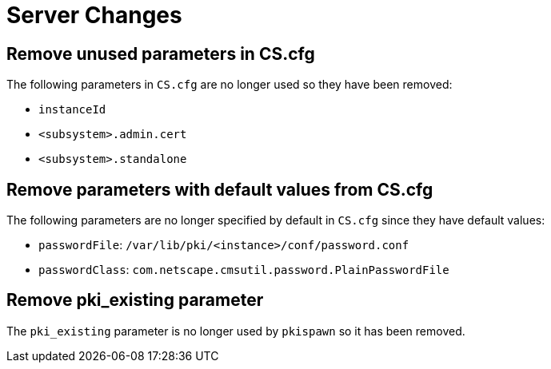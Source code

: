 = Server Changes =

== Remove unused parameters in CS.cfg ==

The following parameters in `CS.cfg` are no longer used
so they have been removed:

* `instanceId`
* `<subsystem>.admin.cert`
* `<subsystem>.standalone`

== Remove parameters with default values from CS.cfg ==

The following parameters are no longer specified by default in `CS.cfg`
since they have default values:

* `passwordFile`: `/var/lib/pki/<instance>/conf/password.conf`
* `passwordClass`: `com.netscape.cmsutil.password.PlainPasswordFile`

== Remove pki_existing parameter ==

The `pki_existing` parameter is no longer used by `pkispawn`
so it has been removed.
